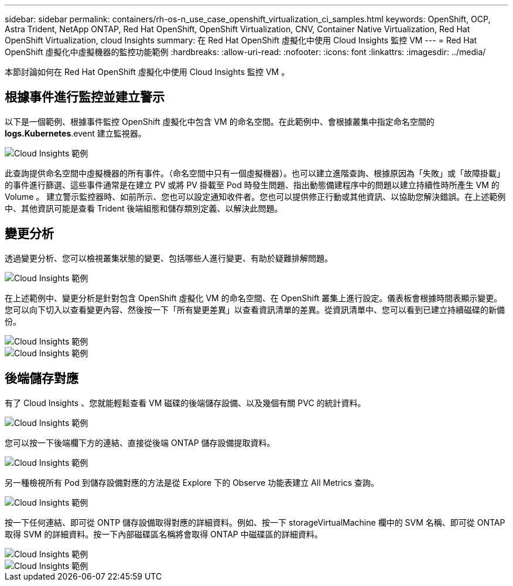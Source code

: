 ---
sidebar: sidebar 
permalink: containers/rh-os-n_use_case_openshift_virtualization_ci_samples.html 
keywords: OpenShift, OCP, Astra Trident, NetApp ONTAP, Red Hat OpenShift, OpenShift Virtualization, CNV, Container Native Virtualization, Red Hat OpenShift Virtualization, cloud Insights 
summary: 在 Red Hat OpenShift 虛擬化中使用 Cloud Insights 監控 VM 
---
= Red Hat OpenShift 虛擬化中虛擬機器的監控功能範例
:hardbreaks:
:allow-uri-read: 
:nofooter: 
:icons: font
:linkattrs: 
:imagesdir: ../media/


[role="lead"]
本節討論如何在 Red Hat OpenShift 虛擬化中使用 Cloud Insights 監控 VM 。



== ** 根據事件進行監控並建立警示 **

以下是一個範例、根據事件監控 OpenShift 虛擬化中包含 VM 的命名空間。在此範例中、會根據叢集中指定命名空間的 **logs.Kubernetes**.event 建立監視器。

image::redhat_openshift_ci_samples_image1.jpg[Cloud Insights 範例]

此查詢提供命名空間中虛擬機器的所有事件。（命名空間中只有一個虛擬機器）。也可以建立進階查詢、根據原因為「失敗」或「故障掛載」的事件進行篩選、這些事件通常是在建立 PV 或將 PV 掛載至 Pod 時發生問題、指出動態備建程序中的問題以建立持續性時所產生 VM 的 Volume 。
建立警示監控器時、如前所示、您也可以設定通知收件者。您也可以提供修正行動或其他資訊、以協助您解決錯誤。在上述範例中、其他資訊可能是查看 Trident 後端組態和儲存類別定義、以解決此問題。



== ** 變更分析 **

透過變更分析、您可以檢視叢集狀態的變更、包括哪些人進行變更、有助於疑難排解問題。

image::redhat_openshift_ci_samples_image2.jpg[Cloud Insights 範例]

在上述範例中、變更分析是針對包含 OpenShift 虛擬化 VM 的命名空間、在 OpenShift 叢集上進行設定。儀表板會根據時間表顯示變更。您可以向下切入以查看變更內容、然後按一下「所有變更差異」以查看資訊清單的差異。從資訊清單中、您可以看到已建立持續磁碟的新備份。

image::redhat_openshift_ci_samples_image3.jpg[Cloud Insights 範例]

image::redhat_openshift_ci_samples_image4.jpg[Cloud Insights 範例]



== ** 後端儲存對應 **

有了 Cloud Insights 、您就能輕鬆查看 VM 磁碟的後端儲存設備、以及幾個有關 PVC 的統計資料。

image::redhat_openshift_ci_samples_image5.jpg[Cloud Insights 範例]

您可以按一下後端欄下方的連結、直接從後端 ONTAP 儲存設備提取資料。

image::redhat_openshift_ci_samples_image6.jpg[Cloud Insights 範例]

另一種檢視所有 Pod 到儲存設備對應的方法是從 Explore 下的 Observe 功能表建立 All Metrics 查詢。

image::redhat_openshift_ci_samples_image7.jpg[Cloud Insights 範例]

按一下任何連結、即可從 ONTP 儲存設備取得對應的詳細資料。例如、按一下 storageVirtualMachine 欄中的 SVM 名稱、即可從 ONTAP 取得 SVM 的詳細資料。按一下內部磁碟區名稱將會取得 ONTAP 中磁碟區的詳細資料。

image::redhat_openshift_ci_samples_image8.jpg[Cloud Insights 範例]

image::redhat_openshift_ci_samples_image9.jpg[Cloud Insights 範例]
